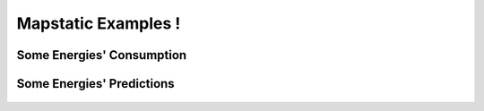 Mapstatic Examples !
=====================

Some Energies' Consumption
^^^^^^^^^^^^^^^^^^^^^^^^^^

Some Energies' Predictions
^^^^^^^^^^^^^^^^^^^^^^^^^^^^
 .. image:: ../_images/globalprediction.svg 
   :align: center                          

 .. image:: ../_images/thermalprediction.svg
   :align: center

 .. image:: ../_images/nuclearprediction.svg
   :align: center

 .. image:: ../_images/windprediction.svg
   :align: center

 .. image:: ../_images/solarprediction.svg
   :align: center

 .. image:: ../_images/hydraulicprediction.svg
   :align: center